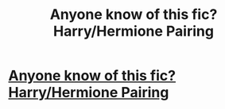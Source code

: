 #+TITLE: Anyone know of this fic? Harry/Hermione Pairing

* [[https://www.reddit.com/r/HPharmony/comments/c49x89/a_specific_post_hogwarts_fic/][Anyone know of this fic? Harry/Hermione Pairing]]
:PROPERTIES:
:Author: Moony394
:Score: 2
:DateUnix: 1561427149.0
:DateShort: 2019-Jun-25
:FlairText: What's That Fic?
:END:
